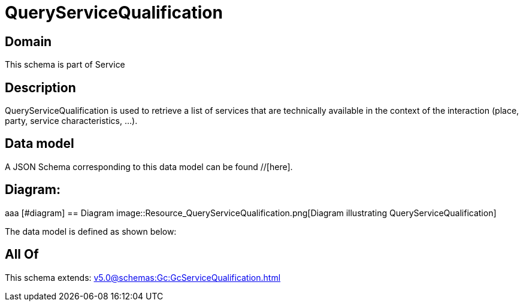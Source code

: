 = QueryServiceQualification

[#domain]
== Domain

This schema is part of Service

[#description]
== Description
QueryServiceQualification is used to retrieve a list of services that are technically available in the context of the interaction (place, party, service characteristics, ...).


[#data_model]
== Data model

A JSON Schema corresponding to this data model can be found //[here].

== Diagram:
aaa
            [#diagram]
            == Diagram
            image::Resource_QueryServiceQualification.png[Diagram illustrating QueryServiceQualification]
            

The data model is defined as shown below:


[#all_of]
== All Of

This schema extends: xref:v5.0@schemas:Gc:GcServiceQualification.adoc[]
